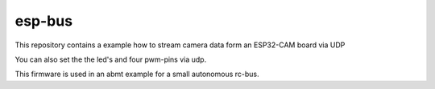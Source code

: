 esp-bus
=======
This repository contains a example how to stream camera data
form an ESP32-CAM board via UDP

You can also set the the led's and four pwm-pins via udp.

This firmware is used in an abmt example for a small autonomous 
rc-bus.
